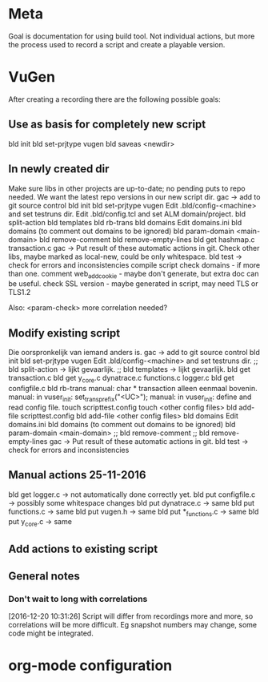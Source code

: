 * Meta
Goal is documentation for using build tool. Not individual actions, but more the process used to record a script and create a playable version.
* VuGen
After creating a recording there are the following possible goals:
** Use as basis for completely new script
bld init
bld set-prjtype vugen
bld saveas <newdir>
** In newly created dir
Make sure libs in other projects are up-to-date; no pending puts to repo needed. We want the latest repo versions in our new script dir.
gac -> add to git source control
bld init
bld set-prjtype vugen
Edit .bld/config-<machine> and set testruns dir.
Edit .bld/config.tcl and set ALM domain/project.
bld split-action
bld templates
bld rb-trans
bld domains
Edit domains.ini
bld domains (to comment out domains to be ignored)
bld param-domain <main-domain>
bld remove-comment
bld remove-empty-lines
bld get hashmap.c transaction.c
gac -> Put result of these automatic actions in git.
Check other libs, maybe marked as local-new, could be only whitespace.
bld test -> check for errors and inconsistencies
compile script
check domains - if more than one.
comment web_add_cookie - maybe don't generate, but extra doc can be useful.
check SSL version - maybe generated in script, may need TLS or TLS1.2

Also:
<param-check> more correlation needed?
** Modify existing script
Die oorspronkelijk van iemand anders is.
gac -> add to git source control
bld init
bld set-prjtype vugen
Edit .bld/config-<machine> and set testruns dir.
;; bld split-action -> lijkt gevaarlijk.
;; bld templates -> lijkt gevaarlijk.
bld get transaction.c 
bld get y_core.c dynatrace.c functions.c logger.c
bld get configfile.c
bld rb-trans
manual: char * transaction alleen eenmaal bovenin.
manual: in vuser_init: set_trans_prefix("<UC>");
manual: in vuser_init: define and read config file.
touch scripttest.config
touch <other config files>
bld add-file scripttest.config
bld add-file <other config files>
bld domains
Edit domains.ini
bld domains (to comment out domains to be ignored)
bld param-domain <main-domain>
;; bld remove-comment
;; bld remove-empty-lines
gac -> Put result of these automatic actions in git.
bld test -> check for errors and inconsistencies
** Manual actions 25-11-2016
bld get logger.c -> not automatically done correctly yet.
bld put configfile.c -> possibly some whitespace changes
bld put dynatrace.c -> same
bld put functions.c -> same
bld put vugen.h -> same
bld put *_functions.c -> same
bld put y_core.c -> same
** Add actions to existing script
** General notes
*** Don't wait to long with correlations
[2016-12-20 10:31:26] Script will differ from recordings more and more, so correlations will be more difficult. Eg snapshot numbers may change, some code might be integrated.
* org-mode configuration
#+STARTUP: indent
#+STARTUP: overview
#+STARTUP: hidestars
#+STARTUP: logdone
#+COLUMNS: %38ITEM(Details) %TAGS(Context) %7TODO(To Do) %5Effort(Time){:} %6CLOCKSUM{Total}
#+PROPERTY: Effort_ALL 0 0:10 0:20 0:30 1:00 2:00 3:00 4:00 8:00
#+TAGS: { OFFICE(o) HOME(h) } COMPUTER(c) PROJECT(p) READING(r) 
#+TAGS: DVD(d) LUNCHTIME(l)
#+SEQ_TODO: TODO(t) STARTED(s) WAITING(w) APPT(a) | DONE(d) CANCELLED(c) DEFERRED(f)



